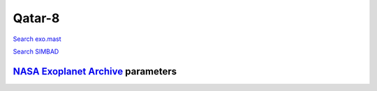 Qatar-8
=======

`Search exo.mast <https://exo.mast.stsci.edu/exomast_planet.html?planet=Qatar8b>`_

`Search SIMBAD <http://simbad.cds.unistra.fr/simbad/sim-basic?Ident=Qatar-8&submit=SIMBAD+search>`_

.. raw:: html

   <table border="1" class="dataframe">
     <thead>
       <tr style="text-align: right;">
         <th>Date</th>
         <th>S</th>
         <th>err</th>
       </tr>
     </thead>
     <tbody>
       <tr>
         <td>6/10/20 3:33</td>
         <td>0.169809</td>
         <td>0.007748</td>
       </tr>
       <tr>
         <td>1/10/22 12:20</td>
         <td>0.189212</td>
         <td>0.009556</td>
       </tr>
     </tbody>
   </table>

`NASA Exoplanet Archive <https://exoplanetarchive.ipac.caltech.edu>`_ parameters
--------------------------------------------------------------------------------

.. raw:: html

   <table border="1" class="dataframe">
     <thead>
       <tr style="text-align: right;">
         <th></th>
         <th>Qatar-8</th>
       </tr>
     </thead>
     <tbody>
       <tr>
         <th>st_teff</th>
         <td>5738</td>
       </tr>
       <tr>
         <th>st_spectype</th>
         <td>G0 V</td>
       </tr>
       <tr>
         <th>st_rad</th>
         <td>1.31</td>
       </tr>
       <tr>
         <th>st_mass</th>
         <td>1.03</td>
       </tr>
       <tr>
         <th>st_rotp</th>
         <td>NaN</td>
       </tr>
       <tr>
         <th>sy_bmag</th>
         <td>12.244</td>
       </tr>
       <tr>
         <th>sy_vmag</th>
         <td>11.71</td>
       </tr>
       <tr>
         <th>sy_gaiamag</th>
         <td>11.3494</td>
       </tr>
     </tbody>
   </table>

.. raw:: html

   <!-- include Aladin Lite CSS file in the head section of your page -->
   <link rel="stylesheet" href="https://aladin.u-strasbg.fr/AladinLite/api/v2/latest/aladin.min.css" />
    
   <!-- you can skip the following line if your page already integrates the jQuery library -->
   <script type="text/javascript" src="https://code.jquery.com/jquery-1.12.1.min.js" charset="utf-8"></script>
    
   <!-- insert this snippet where you want Aladin Lite viewer to appear and after the loading of jQuery -->
   <div id="aladin-lite-div" style="width:400px;height:400px;"></div>
   <script type="text/javascript" src="https://aladin.u-strasbg.fr/AladinLite/api/v2/latest/aladin.min.js" charset="utf-8"></script>
   <script type="text/javascript">
       var aladin = A.aladin('#aladin-lite-div', {survey: "P/DSS2/color", fov:0.2, target: "Qatar-8"});
   </script>

